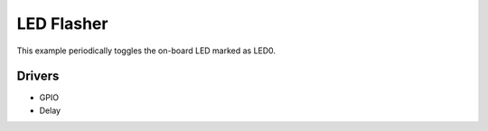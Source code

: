 ===========
LED Flasher
===========

This example periodically toggles the on-board LED marked as LED0.

Drivers
-------
* GPIO
* Delay

